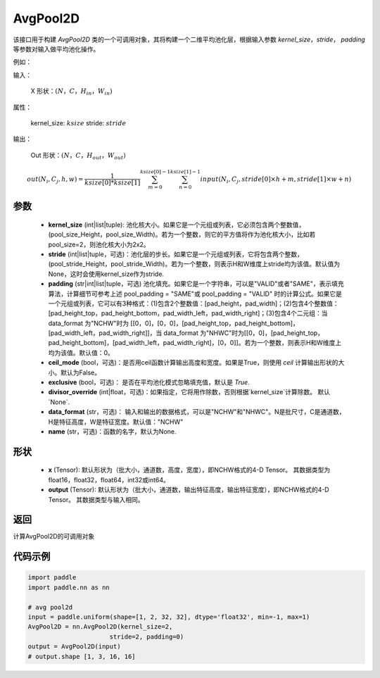 .. _cn_api_nn_AvgPool2D:

AvgPool2D
-------------------------------

.. py:function:: paddle.nn.AvgPool2D(kernel_size, stride=None, padding=0, ceil_mode=False, exclusive=True, divisor_override=None, data_format="NCHW", name=None)
该接口用于构建 `AvgPool2D` 类的一个可调用对象，其将构建一个二维平均池化层，根据输入参数 `kernel_size`，`stride`，
`padding` 等参数对输入做平均池化操作。

例如：

输入：

    X 形状：:math:`\left ( N，C，H_{in}，W_{in} \right )`

属性：

    kernel_size: :math:`ksize`
    stride: :math:`stride`

输出：

    Out 形状：:math:`\left ( N，C，H_{out}，W_{out} \right )`

.. math::
    out(N_i, C_j, h, w)  = \frac{1}{ksize[0] * ksize[1]} \sum_{m=0}^{ksize[0]-1} \sum_{n=0}^{ksize[1]-1}
                               input(N_i, C_j, stride[0] \times h + m, stride[1] \times w + n)


参数
:::::::::
    - **kernel_size** (int|list|tuple): 池化核大小。如果它是一个元组或列表，它必须包含两个整数值，(pool_size_Height，pool_size_Width)。若为一个整数，则它的平方值将作为池化核大小，比如若pool_size=2，则池化核大小为2x2。
    - **stride** (int|list|tuple，可选)：池化层的步长。如果它是一个元组或列表，它将包含两个整数，(pool_stride_Height，pool_stride_Width)。若为一个整数，则表示H和W维度上stride均为该值。默认值为None，这时会使用kernel_size作为stride.
    - **padding** (str|int|list|tuple，可选) 池化填充。如果它是一个字符串，可以是"VALID"或者"SAME"，表示填充算法，计算细节可参考上述 pool_padding = "SAME"或 pool_padding = "VALID" 时的计算公式。如果它是一个元组或列表，它可以有3种格式：(1)包含2个整数值：[pad_height，pad_width]；(2)包含4个整数值：[pad_height_top，pad_height_bottom，pad_width_left，pad_width_right]；(3)包含4个二元组：当 data_format 为"NCHW"时为 [[0，0]，[0，0]，[pad_height_top，pad_height_bottom]，[pad_width_left，pad_width_right]]，当 data_format 为"NHWC"时为[[0，0]，[pad_height_top，pad_height_bottom]，[pad_width_left，pad_width_right]，[0，0]]。若为一个整数，则表示H和W维度上均为该值。默认值：0。
    - **ceil_mode** (bool，可选)：是否用ceil函数计算输出高度和宽度。如果是True，则使用 `ceil` 计算输出形状的大小。默认为False。
    - **exclusive** (bool，可选)： 是否在平均池化模式忽略填充值，默认是 `True`.
    - **divisor_override** (int|float，可选)：如果指定，它将用作除数，否则根据`kernel_size`计算除数。 默认`None`.
    - **data_format** (str，可选)： 输入和输出的数据格式，可以是"NCHW"和"NHWC"。N是批尺寸，C是通道数，H是特征高度，W是特征宽度。默认值："NCHW"
    - **name** (str，可选)：函数的名字，默认为None.

形状
:::::::::
    - **x** (Tensor): 默认形状为（批大小，通道数，高度，宽度），即NCHW格式的4-D Tensor。 其数据类型为float16，float32，float64，int32或int64。
    - **output** (Tensor): 默认形状为（批大小，通道数，输出特征高度，输出特征宽度），即NCHW格式的4-D Tensor。 其数据类型与输入相同。



返回
:::::::::
计算AvgPool2D的可调用对象



代码示例
:::::::::

.. code-block:: python

        import paddle
        import paddle.nn as nn

        # avg pool2d
        input = paddle.uniform(shape=[1, 2, 32, 32], dtype='float32', min=-1, max=1)
        AvgPool2D = nn.AvgPool2D(kernel_size=2,
                              stride=2, padding=0)
        output = AvgPool2D(input)
        # output.shape [1, 3, 16, 16]

